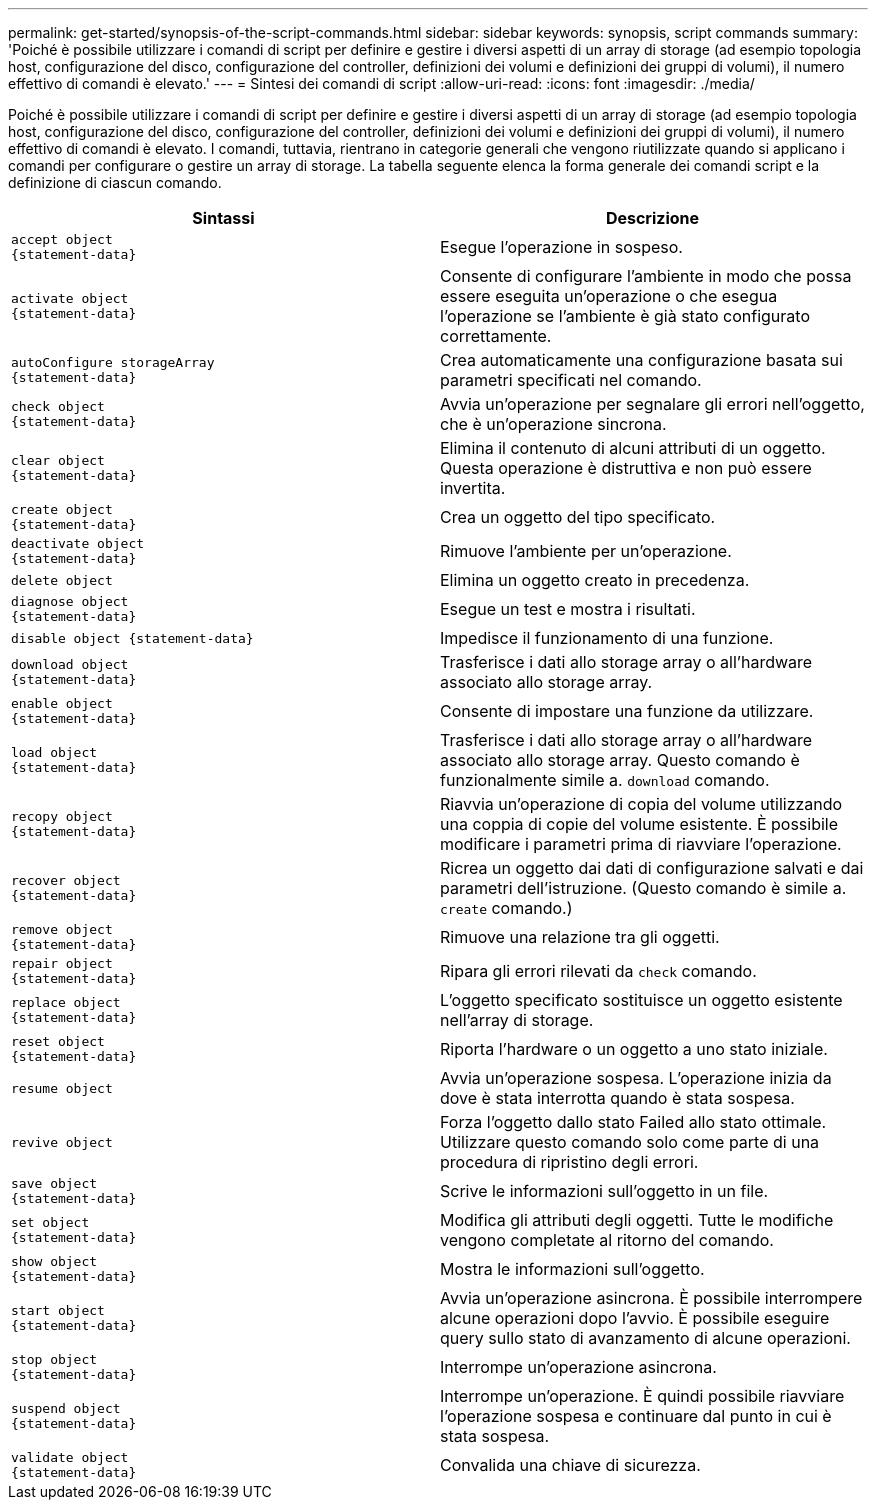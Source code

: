 ---
permalink: get-started/synopsis-of-the-script-commands.html 
sidebar: sidebar 
keywords: synopsis, script commands 
summary: 'Poiché è possibile utilizzare i comandi di script per definire e gestire i diversi aspetti di un array di storage (ad esempio topologia host, configurazione del disco, configurazione del controller, definizioni dei volumi e definizioni dei gruppi di volumi), il numero effettivo di comandi è elevato.' 
---
= Sintesi dei comandi di script
:allow-uri-read: 
:icons: font
:imagesdir: ./media/


Poiché è possibile utilizzare i comandi di script per definire e gestire i diversi aspetti di un array di storage (ad esempio topologia host, configurazione del disco, configurazione del controller, definizioni dei volumi e definizioni dei gruppi di volumi), il numero effettivo di comandi è elevato. I comandi, tuttavia, rientrano in categorie generali che vengono riutilizzate quando si applicano i comandi per configurare o gestire un array di storage. La tabella seguente elenca la forma generale dei comandi script e la definizione di ciascun comando.

[cols="2*"]
|===
| Sintassi | Descrizione 


 a| 
[listing]
----
accept object
{statement-data}
---- a| 
Esegue l'operazione in sospeso.



 a| 
[listing]
----
activate object
{statement-data}
---- a| 
Consente di configurare l'ambiente in modo che possa essere eseguita un'operazione o che esegua l'operazione se l'ambiente è già stato configurato correttamente.



 a| 
[listing]
----
autoConfigure storageArray
{statement-data}
---- a| 
Crea automaticamente una configurazione basata sui parametri specificati nel comando.



 a| 
[listing]
----
check object
{statement-data}
---- a| 
Avvia un'operazione per segnalare gli errori nell'oggetto, che è un'operazione sincrona.



 a| 
[listing]
----
clear object
{statement-data}
---- a| 
Elimina il contenuto di alcuni attributi di un oggetto. Questa operazione è distruttiva e non può essere invertita.



 a| 
[listing]
----
create object
{statement-data}
---- a| 
Crea un oggetto del tipo specificato.



 a| 
[listing]
----
deactivate object
{statement-data}
---- a| 
Rimuove l'ambiente per un'operazione.



 a| 
[listing]
----
delete object
---- a| 
Elimina un oggetto creato in precedenza.



 a| 
[listing]
----
diagnose object
{statement-data}
---- a| 
Esegue un test e mostra i risultati.



 a| 
[listing]
----
disable object {statement-data}
---- a| 
Impedisce il funzionamento di una funzione.



 a| 
[listing]
----
download object
{statement-data}
---- a| 
Trasferisce i dati allo storage array o all'hardware associato allo storage array.



 a| 
[listing]
----
enable object
{statement-data}
---- a| 
Consente di impostare una funzione da utilizzare.



 a| 
[listing]
----
load object
{statement-data}
---- a| 
Trasferisce i dati allo storage array o all'hardware associato allo storage array. Questo comando è funzionalmente simile a. `download` comando.



 a| 
[listing]
----
recopy object
{statement-data}
---- a| 
Riavvia un'operazione di copia del volume utilizzando una coppia di copie del volume esistente. È possibile modificare i parametri prima di riavviare l'operazione.



 a| 
[listing]
----
recover object
{statement-data}
---- a| 
Ricrea un oggetto dai dati di configurazione salvati e dai parametri dell'istruzione. (Questo comando è simile a. `create` comando.)



 a| 
[listing]
----
remove object
{statement-data}
---- a| 
Rimuove una relazione tra gli oggetti.



 a| 
[listing]
----
repair object
{statement-data}
---- a| 
Ripara gli errori rilevati da `check` comando.



 a| 
[listing]
----
replace object
{statement-data}
---- a| 
L'oggetto specificato sostituisce un oggetto esistente nell'array di storage.



 a| 
[listing]
----
reset object
{statement-data}
---- a| 
Riporta l'hardware o un oggetto a uno stato iniziale.



 a| 
[listing]
----
resume object
---- a| 
Avvia un'operazione sospesa. L'operazione inizia da dove è stata interrotta quando è stata sospesa.



 a| 
[listing]
----
revive object
---- a| 
Forza l'oggetto dallo stato Failed allo stato ottimale. Utilizzare questo comando solo come parte di una procedura di ripristino degli errori.



 a| 
[listing]
----
save object
{statement-data}
---- a| 
Scrive le informazioni sull'oggetto in un file.



 a| 
[listing]
----
set object
{statement-data}
---- a| 
Modifica gli attributi degli oggetti. Tutte le modifiche vengono completate al ritorno del comando.



 a| 
[listing]
----
show object
{statement-data}
---- a| 
Mostra le informazioni sull'oggetto.



 a| 
[listing]
----
start object
{statement-data}
---- a| 
Avvia un'operazione asincrona. È possibile interrompere alcune operazioni dopo l'avvio. È possibile eseguire query sullo stato di avanzamento di alcune operazioni.



 a| 
[listing]
----
stop object
{statement-data}
---- a| 
Interrompe un'operazione asincrona.



 a| 
[listing]
----
suspend object
{statement-data}
---- a| 
Interrompe un'operazione. È quindi possibile riavviare l'operazione sospesa e continuare dal punto in cui è stata sospesa.



 a| 
[listing]
----
validate object
{statement-data}
---- a| 
Convalida una chiave di sicurezza.

|===